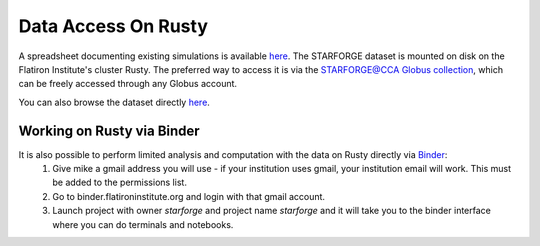.. _getdata:

********************
Data Access On Rusty
********************


A spreadsheet documenting existing simulations is available `here <https://starforge.space/spreadsheet.html>`_. The STARFORGE dataset is mounted on disk on the Flatiron Institute's cluster Rusty. The preferred way to access it is via the `STARFORGE@CCA Globus collection <https://app.globus.org/file-manager/collections/ffefc2be-a4cf-47c5-9e62-7b7186a86958>`_, which can be freely accessed through any Globus account.

You can also browse the dataset directly `here <https://users.flatironinstitute.org/~mgrudic/starforge_data>`_.

Working on Rusty via Binder
===========================
It is also possible to perform limited analysis and computation with the data on Rusty directly via `Binder <https://wiki.flatironinstitute.org/Public/UsingFiBinder>`_:
    1. Give mike a gmail address you will use - if your institution uses gmail, your institution email will work. This must be added to the permissions list.
    2. Go to binder.flatironinstitute.org and login with that gmail account.
    3. Launch project with owner `starforge` and project name `starforge` and it will take you to the binder interface where you can do terminals and notebooks.


